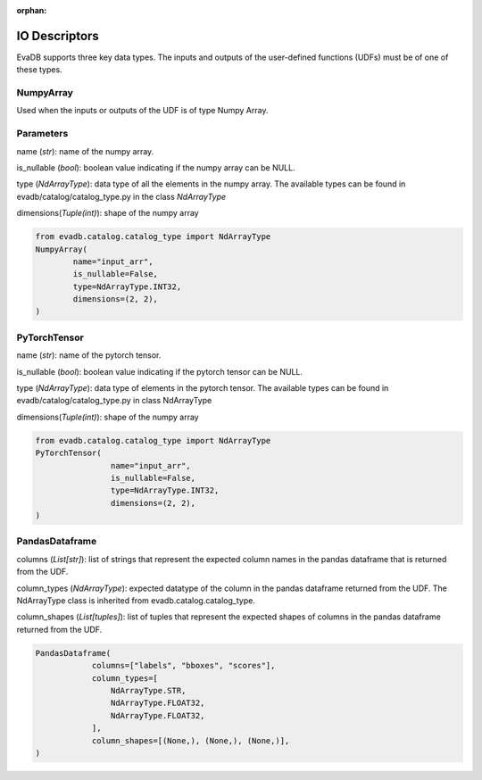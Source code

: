 :orphan:

IO Descriptors
======================
EvaDB supports three key data types. The inputs and outputs of the user-defined functions (UDFs) must be of one of these types.

NumpyArray
------------
Used when the inputs or outputs of the UDF is of type Numpy Array. 

Parameters
------------ 
name (*str*): name of the numpy array. 

is_nullable (*bool*): boolean value indicating if the numpy array can be NULL.

type (*NdArrayType*): data type of all the elements in the numpy array. The available types can be found in evadb/catalog/catalog_type.py in the class `NdArrayType`

dimensions(*Tuple(int)*): shape of the numpy array

.. code-block:: python

    from evadb.catalog.catalog_type import NdArrayType
    NumpyArray(
            name="input_arr",
            is_nullable=False,
            type=NdArrayType.INT32,
            dimensions=(2, 2),
    )



PyTorchTensor
--------------
name (*str*): name of the pytorch tensor.

is_nullable (*bool*): boolean value indicating if the pytorch tensor can be NULL.

type (*NdArrayType*): data type of elements in the pytorch tensor. The available types can be found in evadb/catalog/catalog_type.py in class NdArrayType

dimensions(*Tuple(int)*): shape of the numpy array

.. code-block:: python

    from evadb.catalog.catalog_type import NdArrayType
    PyTorchTensor(
                    name="input_arr",
                    is_nullable=False,
                    type=NdArrayType.INT32,
                    dimensions=(2, 2),
    )
    

PandasDataframe
----------------
columns (*List[str]*): list of strings that represent the expected column names in the pandas dataframe that is returned from the UDF.

column_types (*NdArrayType*): expected datatype of the column in the pandas dataframe returned from the UDF. The NdArrayType class is inherited from evadb.catalog.catalog_type.

column_shapes (*List[tuples]*): list of tuples that represent the expected shapes of columns in the pandas dataframe returned from the UDF.

.. code-block:: python

    PandasDataframe(
                columns=["labels", "bboxes", "scores"],
                column_types=[
                    NdArrayType.STR,
                    NdArrayType.FLOAT32,
                    NdArrayType.FLOAT32,
                ],
                column_shapes=[(None,), (None,), (None,)],
    )
